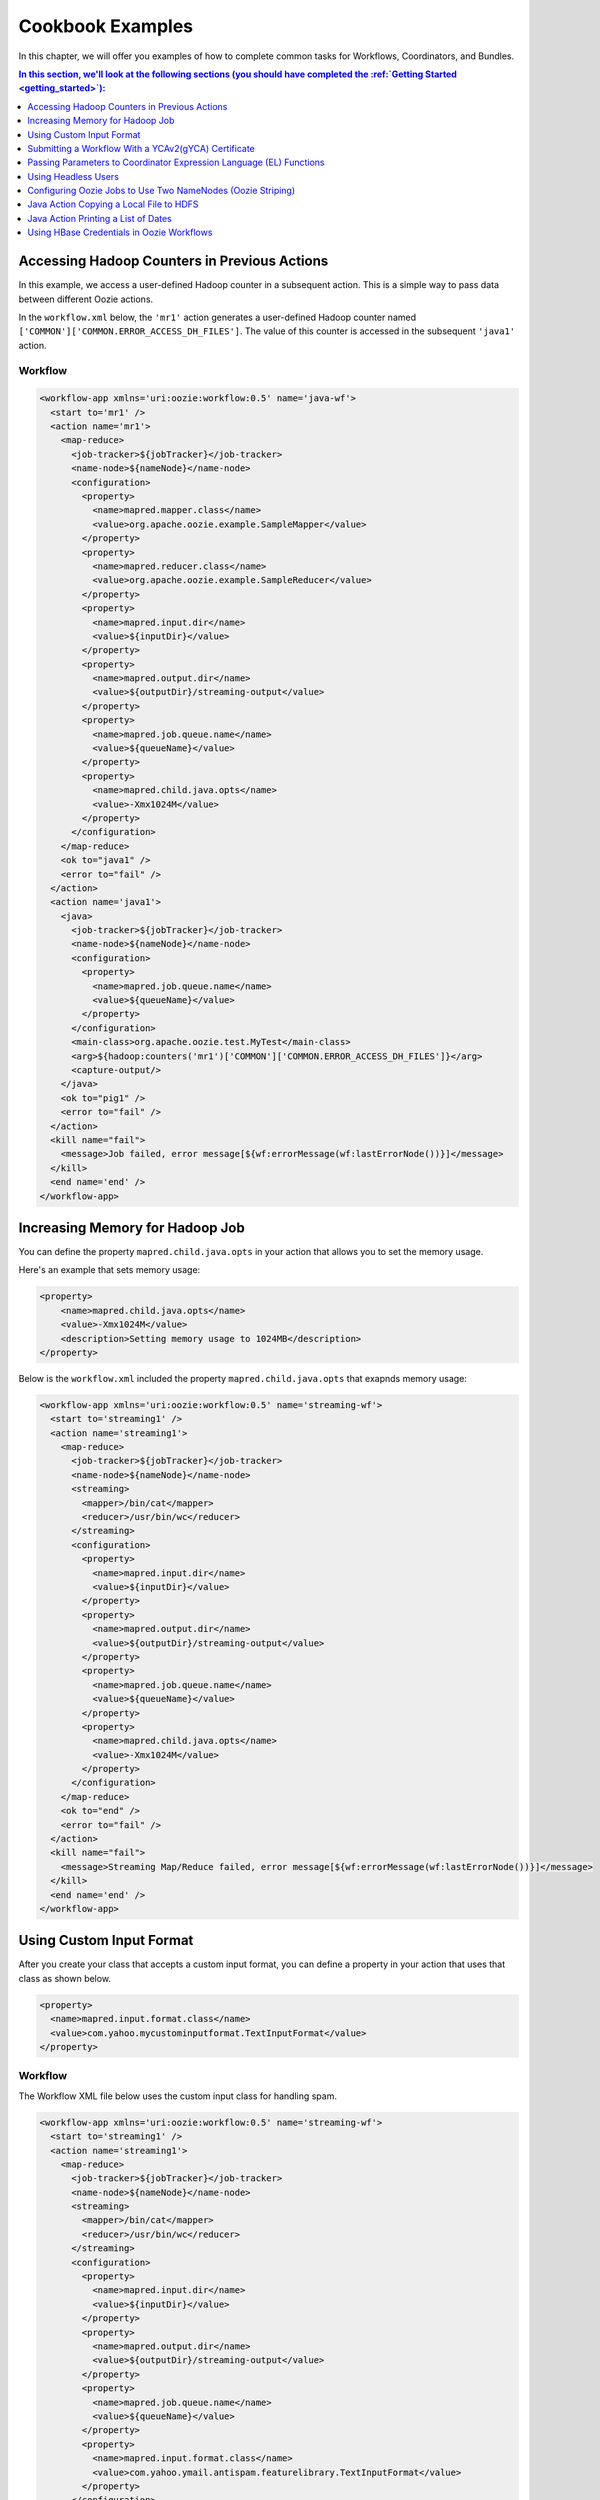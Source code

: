 .. _cookbook:

Cookbook Examples
=================

.. 04/20/15: Rewrote
.. 05/14/15: Edited.

In this chapter, we will offer you examples
of how to complete common tasks for 
Workflows, Coordinators, and Bundles. 

.. contents:: In this section, we'll look at the following sections (you should have completed the :ref:`Getting Started <getting_started>`):
   :depth: 1 
   :local:
  

Accessing Hadoop Counters in Previous Actions
---------------------------------------------

In this example, we access a user-defined Hadoop counter in a subsequent action.
This is a simple way to pass data between different Oozie actions.

In the ``workflow.xml`` below, the ``'mr1'`` action generates a user-defined 
Hadoop counter named ``['COMMON']['COMMON.ERROR_ACCESS_DH_FILES']``.
The value of this counter is accessed in the subsequent ``'java1'`` action.

Workflow
~~~~~~~~

.. code-block:: xml

   <workflow-app xmlns='uri:oozie:workflow:0.5' name='java-wf'>
     <start to='mr1' />
     <action name='mr1'>
       <map-reduce>
         <job-tracker>${jobTracker}</job-tracker>
         <name-node>${nameNode}</name-node>
         <configuration>
           <property>
             <name>mapred.mapper.class</name>
             <value>org.apache.oozie.example.SampleMapper</value>
           </property>
           <property>
             <name>mapred.reducer.class</name>
             <value>org.apache.oozie.example.SampleReducer</value>
           </property>
           <property>
             <name>mapred.input.dir</name>
             <value>${inputDir}</value>
           </property>
           <property>
             <name>mapred.output.dir</name>
             <value>${outputDir}/streaming-output</value>
           </property>
           <property>
             <name>mapred.job.queue.name</name>
             <value>${queueName}</value>
           </property>
           <property>
             <name>mapred.child.java.opts</name>
             <value>-Xmx1024M</value>
           </property>
         </configuration>
       </map-reduce>
       <ok to="java1" />
       <error to="fail" />
     </action>
     <action name='java1'>
       <java>
         <job-tracker>${jobTracker}</job-tracker>
         <name-node>${nameNode}</name-node>
         <configuration>
           <property>
             <name>mapred.job.queue.name</name>
             <value>${queueName}</value>
           </property>
         </configuration>
         <main-class>org.apache.oozie.test.MyTest</main-class>
         <arg>${hadoop:counters('mr1')['COMMON']['COMMON.ERROR_ACCESS_DH_FILES']}</arg>
         <capture-output/>
       </java>
       <ok to="pig1" />
       <error to="fail" />
     </action>
     <kill name="fail">
       <message>Job failed, error message[${wf:errorMessage(wf:lastErrorNode())}]</message>
     </kill>
     <end name='end' />
   </workflow-app>

Increasing Memory for Hadoop Job
--------------------------------

You can define the property ``mapred.child.java.opts`` in your action
that allows you to set the memory usage.

Here's an example that sets
memory usage:

.. code-block:: xml

   <property>
       <name>mapred.child.java.opts</name>
       <value>-Xmx1024M</value>
       <description>Setting memory usage to 1024MB</description>
   </property>

Below is the ``workflow.xml`` included the property ``mapred.child.java.opts``
that exapnds memory usage:

.. code-block:: xml

   <workflow-app xmlns='uri:oozie:workflow:0.5' name='streaming-wf'>
     <start to='streaming1' />
     <action name='streaming1'>
       <map-reduce>
         <job-tracker>${jobTracker}</job-tracker>
         <name-node>${nameNode}</name-node>
         <streaming>
           <mapper>/bin/cat</mapper>
           <reducer>/usr/bin/wc</reducer>
         </streaming>
         <configuration>
           <property>
             <name>mapred.input.dir</name>
             <value>${inputDir}</value>
           </property>
           <property>
             <name>mapred.output.dir</name>
             <value>${outputDir}/streaming-output</value>
           </property>
           <property>
             <name>mapred.job.queue.name</name>
             <value>${queueName}</value>
           </property>
           <property>
             <name>mapred.child.java.opts</name>
             <value>-Xmx1024M</value>
           </property>
         </configuration>
       </map-reduce>
       <ok to="end" />
       <error to="fail" />
     </action>
     <kill name="fail">
       <message>Streaming Map/Reduce failed, error message[${wf:errorMessage(wf:lastErrorNode())}]</message>
     </kill>
     <end name='end' />
   </workflow-app>


Using Custom Input Format
-------------------------

After you create your class that accepts a custom input format, you can 
define a property in your action that uses that class as shown below.

.. code-block:: xml

   <property>
     <name>mapred.input.format.class</name>
     <value>com.yahoo.mycustominputformat.TextInputFormat</value>
   </property>

Workflow
~~~~~~~~

The Workflow XML file below uses the custom input class for
handling spam.

.. code-block:: xml

   <workflow-app xmlns='uri:oozie:workflow:0.5' name='streaming-wf'>
     <start to='streaming1' />
     <action name='streaming1'>
       <map-reduce>
         <job-tracker>${jobTracker}</job-tracker>
         <name-node>${nameNode}</name-node>
         <streaming>
           <mapper>/bin/cat</mapper>
           <reducer>/usr/bin/wc</reducer>
         </streaming>
         <configuration>
           <property>
             <name>mapred.input.dir</name>
             <value>${inputDir}</value>
           </property>
           <property>
             <name>mapred.output.dir</name>
             <value>${outputDir}/streaming-output</value>
           </property>
           <property>
             <name>mapred.job.queue.name</name>
             <value>${queueName}</value>
           </property>
           <property>
             <name>mapred.input.format.class</name>
             <value>com.yahoo.ymail.antispam.featurelibrary.TextInputFormat</value>
           </property>
         </configuration>
       </map-reduce>
       <ok to="end" />
       <error to="fail" />
     </action>
     <kill name="fail">
       <message>Streaming Map/Reduce failed, error message[${wf:errorMessage(wf:lastErrorNode())}]</message>
     </kill>
     <end name='end' />
   </workflow-app>


Submitting a Workflow With a YCAv2(gYCA) Certificate
----------------------------------------------------

For an Oozie action to call a YCA-protected Web service, users have to specify the gYCA credential 
explicitly in the Workflow beginning and ask Oozie to retrieve the appropriate certificates.
In each ``credential`` element, the attribute ``name`` is the key and the attribute 
``type`` indicates which credential to use.

To use YCAv2 certificates, ensure that the following is true:

- The credential ``type`` is defined in Oozie server. For example, on ``axoniteblue-oozie.blue.ygrid.yahoo.com``, 
  the YCA credential type is defined as ``yca``, as in ``yoozie_conf_axoniteblue.axoniteblue_conf_oozie_credentials_credentialclasses: yca=com.yahoo.oozie.action.hadoop.YCAV2Credentials,howl=com.yahoo.oozie.action.hadoop.HowlCredentials,hcat=com.yahoo.oozie.action.hadoop.HowlCredentials``.
- Users give multiple ``credential`` elements under ``credentials`` and specify a comma-separated list of credentials under each action's 
  ``cred`` attribute.
- Only one parameter is required for the credential ``type``:

  - ``yca-role``: The role name contains the user names for YCA v2 certificates.
- There are three optional parameters for the credential type ``yca``.

  - ``yca-webserver-url``: The YCA server URL. The default is ``http://ca.yca.platform.yahoo.com:4080``.
  - ``yca-cert-expiry``: The expiry time of the YCA certificate in seconds. The default is one day (86400) and available from Oozie 3.3.1.
  - ``yca-http-proxy-role``: The roles DB role name which contains the hostnames of 
    the machines in the HTTP proxy VIP. The default value is ``grid.httpproxy`` which contains 
    all HTTP proxy hosts. Depending on the HTTP proxy VIP you will be using to send 
    the obtained YCA v2 certificate to the Web service outside the grid, you can 
    limit the corresponding role name that contains the hosts of the HTTP proxy VIP. 
    The role names containing members of production HTTP proxy VIPs are ``grid.blue.prod.httpproxy``, 
    ``grid.red.prod.httpproxy``, and ``grid.tan.prod.httpproxy``. For example, ``http://roles.corp.yahoo.com:9999/ui/role?action=view&name=grid.blue.prod.httpproxy``
    contains the hosts of production ``httpproxy``. The role ``http://roles.corp.yahoo.com:9999/ui/role?action=view&name=grid.blue.httpproxy``
    is an uber role which contains the staging, research, and production ``httpproxy`` hosts. 

    See the `Http Proxy Node List <http://twiki.corp.yahoo.com/view/Grid/HttpProxyNodeList>`_
    for the role name and VIP name of the deployed HTTP proxies for staging, research, and sandbox grids.

Example Workflow
~~~~~~~~~~~~~~~~

In the  ``workflow.xml`` snippet below, note that the propert ``yca-role``
is mapped to ``griduser.{user_name}``, where ``{user_name}`` is a Yahoo grid user name.

.. code-block:: xml

   <workflow-app>
     <credentials>
       <credential name='myyca' type='yca'>
         <property>
           <name>yca-role</name>
           <value>griduser.{user_name}</value>
         </property>
       </credential> 
     </credentials>
     <action cred='myyca'>
       <map-reduce>
        --IGNORED--
       </map-reduce>
     </action>
   </workflow-app>

Proxy
~~~~~

When the Oozie action executor sees a ``cred`` attribute in the current action, depending 
on credential name given, it finds the appropriate credential class to retrieve 
the token or certificate and inserts it into action configuration for further use. 

In the example Workflow XML above, Oozie gets the certificate of gYCA and passes it to 
the action configuration. The mapper can then use this certificate by getting it from 
action configuration and then add it to the HTTP request header 
when connecting to the YCA-protected Web service through HTTPProxy. A certificate 
or token retrieved by the credential class would set an action configuration as 
the name of credential defined in ``workflow.xml``. (In this example, it is ``'myyca'``.) 


The following examples shows sample code to 
use in the mapper or reducer class for communicating with the 
YCAv2-protected Web service from grid.

.. code-block:: java

   //**proxy setup**

   //blue proxy
   //InetSocketAddress inet = new InetSocketAddress("flubberblue-httpproxy.blue.ygrid.yahoo.com", 4080);
   //gold proxy
   InetSocketAddress inet = new InetSocketAddress("httpproxystg-rr.gold.ygrid.yahoo.com", 4080);
   Proxy proxy = new Proxy(Type.HTTP, inet);
   URL server = new URL(fileURL);

   //**web service call**
   String ycaCertificate = conf.get("myyca");
   HttpURLConnection con = (HttpURLConnection) server.openConnection(proxy);
   con.setRequestMethod("GET");
   con.addRequestProperty("Yahoo-App-Auth", ycaCertificate);

Passing Parameters to Coordinator Expression Language (EL) Functions
--------------------------------------------------------------------

One can pass parameters that are defined as a job property to EL functions.

For example, the parameters ``coord.start.instance`` and ``coord.end.instance``
are defined in ``job.properties`` so the EL functions ``coord:latest`` and
``coord:latest`` recieve the values before the Oozie job is submitted.

.. code-block:: xml

   <input-events>
     <data-in name="zas_daily_datain" dataset="zas_daily_dataset">
       <start-instance>${coord:latest(coord.start.instance)}</start-instance>
       <end-instance>${coord:latest(coord.end.instance)}</end-instance>
     </data-in>
   </input-events>


Using Headless Users
--------------------

Oozie uses Kerberos authentication. If you want to use a headless user, you need to 
do the following:

- Request a `Headless Bouncer account <http://twiki.corp.yahoo.com/view/SSO/HeadlessAccountSetup>`_. 
  These accounts need a underscore "_" in their name. 
- Request a headless UNIX account that matches the name of your headless Backyard account.

Follow the steps below to set up your headless user for Oozie:

#. Setup your ``keydb`` file in the path ``/home/y/conf/keydb/``::

       $ sudo keydbkeygen oozie headlessuer.pw

#. Confirm that your ``keydb`` file looks similar to that below:

   .. code-block:: xml

      <keydb>
        <keygroup name="oozie" id="0">
          <keyname name="headless_user.pw" usage="all" type="a">
            <key version="0"
              value = "mYsecreTpassworD" current = "true"
              timestamp = "20040916001312"
              expiry = "20070916001312">
            </key>
          </keyname>
        </keygroup>
      </keydb>

Configuring Oozie Jobs to Use Two NameNodes (Oozie Striping)
------------------------------------------------------------

1. Identify the JobTracker and its native NameNode.
~~~~~~~~~~~~~~~~~~~~~~~~~~~~~~~~~~~~~~~~~~~~~~~~~~~

For example, if the JobTracker is ``JT1``, then the native (or default) NameNode is ``NN1``.
If the JobTracker is ``JT2``, then the second namenode is ``NN2``.

2. Configure the Oozie job application path.
~~~~~~~~~~~~~~~~~~~~~~~~~~~~~~~~~~~~~~~~~~~~

The Oozie job application path, including ``coordinator.xml``, ``workflow.xml``, 
and ``lib``, needs to be on JobTracker's default namenode (i.e., ``NN1``).
The default NameNode should be set to ``NN1``.

For example:

Coordinator: **job.properties**

.. code-block:: properties

   oozie.coord.application.path=hdfs://{NN1}:8020/projects/test_sla2-4
   nameNode=hdfs://{NN1}:8020
   wf_app_path=hdfs://{NN1}:8020/projects/test_sla2-4/demo
   jobTracker={JT1}:50300

Workflow: **job.properties**

.. code-block:: properties

   oozie.wf.application.path=hdfs://{NN1}:8020/yoozie_test/workflows/pigtest
   nameNode=hdfs://{NN1}:8020
   jobTracker={JT1}:50300

3. Create the Pig action.
~~~~~~~~~~~~~~~~~~~~~~~~~

The Pig script should be on ``NN1``.
For Pig 0.8, use the ``0.8.0.1011230042`` patch to use correct the Hadoop queue.

For example:

**job.properties**

.. code-block:: properties

   inputDir=hdfs://{NN2}:8020/projects/input-data
   outputDir=hdfs://{NN2}:8020/projects/output-demo


4. Add a new property to configuration.
~~~~~~~~~~~~~~~~~~~~~~~~~~~~~~~~~~~~~~~

For every Oozie action that needs to refer to input/output on the second NameNode, 
add this property to the action's configuration in ``workflow.xml``.

.. code-block:: xml

   <property>
    <name>oozie.launcher.mapreduce.job.hdfs-servers</name>
    <value>hdfs://{NN2}:8020</value>
   </property>


5. Confirm that Oozie properties and XML tags are on the default NameNode.
~~~~~~~~~~~~~~~~~~~~~~~~~~~~~~~~~~~~~~~~~~~~~~~~~~~~~~~~~~~~~~~~~~~~~~~~~~

- ``oozie.coord.application.path``
- ``oozie.wf.application.path``
- ``<name-node>``
- ``<file>``
- ``<archive>``
- ``<sub-workflow><app-path>``
- ``<job-xml>``
- Pipes action's ``<program>``
- Fs action <move source target>
- Pig action's ``<script>``


Java Action Copying a Local File to HDFS
----------------------------------------

To copy a local file to HDFS, the local file ``${filename}`` 
must be accessible by all cluster nodes. 

For example, if a file is located in the home directory, which is globally mounted in the ``blue`` colo, 
all cluster nodes must be able to read the local file through the same path ``${filename}``.

#. Define a Java action in your ``workflow.xml``:

.. code-block:: xml

   <action name='java5'>
     <java>
       <job-tracker>${jobTracker}</job-tracker>
       <name-node>${nameNode}</name-node>
       <configuration>
         <property>
           <name>mapred.job.queue.name</name>
           <value>${queueName}</value>
         </property>
       </configuration>
       <main-class>qa.test.tests.testCopyFromLocal</main-class>
       <arg>${filename}</arg>
       <arg>${nameNode}${testDir}</arg>
       <capture-output/>
     </java>
     <ok to="decision1" />
     <error to="fail" />
   </action>

#. Create your Java main class with the following:

.. code-block:: java

   package qa.test.tests;
   
   import org.apache.hadoop.fs.FileSystem;
   import org.apache.hadoop.fs.FSDataInputStream;
   import org.apache.hadoop.fs.FSDataOutputStream;
   import org.apache.hadoop.fs.Path;
   import org.apache.hadoop.conf.Configuration;
   
   import java.io.File;
   import java.io.FileNotFoundException;
   import java.io.FileOutputStream;
   import java.io.IOException;
   import java.io.OutputStream;
   import java.util.Calendar;
   import java.util.Properties;
   import java.util.Vector;
   
   public class testCopyFromLocal {
     public static void main (String[] args) throws IOException {
       String src = args[0];
       String dst = args[1];
       System.out.println("testCopyFromLocal, source= " + src);
       System.out.println("testCopyFromLocal, target= " + dst);
   
       Configuration conf = new Configuration();
   
       Path src1 = new Path(src);
       Path dst1 = new Path(dst);
   
       FileSystem fs = FileSystem.get(conf);
   
       try {
         //delete local file after copy
         fs.copyFromLocalFile(true, true, src1, dst1);
       }
       catch(IOException ex) {
         System.err.println("IOException during copy operation " + ex.toString());
         ex.printStackTrace();
         System.exit(1);
       }
     }
   }



Java Action Printing a List of Dates
------------------------------------

The example below prints a list of dates, based on the given start date, end date, 
and frequency. The *end date* is not included.

#. Define a Java action in your ``workflow.xml``.

.. code-block:: xml

   <action name='java_1'>
     <java>
       <job-tracker>${jobTracker}</job-tracker>
       <name-node>${nameNode}</name-node>
       <configuration>
         <property>
           <name>mapred.job.queue.name</name>
           <value>${queueName}</value>
         </property>
       </configuration>
       <main-class>org.apache.oozie.example.DateList</main-class>
       <!-- Usage: java DateList <start_time>  <end_time> <frequency> <timeunit> <timezone> -->
       <arg>${START}</arg>
       <arg>${END}</arg>
       <arg>${FREQUENCY}</arg>
       <arg>${TIMEUNIT}</arg>
       <arg>${TIMEZONE}</arg>
       <capture-output/>
     </java>
     <ok to="decision1" />
     <error to="fail" />
   </action>

#. Have the ``wf:actionData`` function refer to the output of the Java 
   action in the Workflow XML. For example:

   .. code-block:: xml

      <decision name="decision1">
        <switch>
          <case to="end">${(wf:actionData('java_1')['datelist'] == EXPECTED_DATE_RANGE)}</case>
          <default to="fail" />
        </switch>
      </decision>

#. Create a ``job.property`` file defining the parameters shown below.

   .. code-block:: properties

      oozie.wf.application.path=hdfs://gsbl90359.blue.ygrid.yahoo.com:8020/user/strat_ci/yoozie_test/workflows/test_w43-1
      nameNode=hdfs://gsbl90359.blue.ygrid.yahoo.com:8020
      jobTracker=gsbl90358.blue.ygrid.yahoo.com:50300
      queueName=grideng

      START=2011-03-07T01:00Z
      END=2011-03-07T02:00Z
      FREQUENCY=15
      TIMEUNIT=MINUTES
      TIMEZONE=UTC
      EXPECTED_DATE_RANGE=2011-03-07T01:00Z,2011-03-07T01:15Z,2011-03-07T01:30Z,2011-03-07T01:45Z

      mapreduce.jobtracker.kerberos.principal=mapred/_HOST@DEV.YGRID.YAHOO.COM
      dfs.namenode.kerberos.principal=hdfs/_HOST@DEV.YGRID.YAHOO.COM 

#. Create a Java main class:

   .. code-block:: java

      /**
      * Copyright (c) 2010 Yahoo! Inc. All rights reserved.
      * Licensed under the Apache License, Version 2.0 (the "License");
      * you may not use this file except in compliance with the License.
      * You may obtain a copy of the License at
      *
      *   http://www.apache.org/licenses/LICENSE-2.0
      *
      *  Unless required by applicable law or agreed to in writing, software
      *  distributed under the License is distributed on an "AS IS" BASIS,
      *  WITHOUT WARRANTIES OR CONDITIONS OF ANY KIND, either express or implied.
      *  See the License for the specific language governing permissions and
      *  limitations under the License. See accompanying LICENSE file.
      */
      package org.apache.oozie.example;
      
      import java.io.File;
      import java.io.FileOutputStream;
      import java.io.OutputStream;
      import java.text.DateFormat;
      import java.text.SimpleDateFormat;
      import java.util.Calendar;
      import java.util.Date;
      import java.util.Properties;
      import java.util.TimeZone;
      
      public class DateList {
        private static final TimeZone UTC = getTimeZone("UTC");
        private static String DATE_LIST_SEPARATOR = ",";
      
        public static void main(String[] args) throws Exception {
          if (args.length < 5) {
            System.out.println("Usage: java DateList <start_time>  <end_time> <frequency> <timeunit> <timezone>");
            System.out.println("Example: java DateList 2009-02-01T01:00Z 2009-02-01T02:00Z 15 MINUTES UTC");
            System.exit(1);
          }
          Date startTime = parseDateUTC(args[0]);
          Date endTime = parseDateUTC(args[1]);
          Repeatable rep = new Repeatable();
          rep.setBaseline(startTime);
          rep.setFrequency(Integer.parseInt(args[2]));
          rep.setTimeUnit(TimeUnit.valueOf(args[3]));
          rep.setTimeZone(getTimeZone(args[4]));
          Date date = null;
          int occurrence = 0;
          StringBuilder dateList = new StringBuilder();
          do {
            date = rep.getOccurrenceTime(startTime, occurrence++, null);
            if (!date.before(endTime)) {
              break;
            }
            if (occurrence > 1) {
              dateList.append(DATE_LIST_SEPARATOR);
            }
            dateList.append(formatDateUTC(date));
          } while (date != null);
      
          System.out.println("datelist :" + dateList+ ":");
          //Passing the variable to WF that could be referred by subsequent actions
          File file = new File(System.getProperty("oozie.action.output.properties"));
          Properties props = new Properties();
          props.setProperty("datelist", dateList.toString());
          OutputStream os = new FileOutputStream(file);
          props.store(os, "");
          os.close();
        }
      
        //Utility methods
        private static DateFormat getISO8601DateFormat() {
          DateFormat dateFormat = new SimpleDateFormat("yyyy-MM-dd'T'HH:mm'Z'");
          dateFormat.setTimeZone(UTC);
          return dateFormat;
        }
       
        private static TimeZone getTimeZone(String tzId) {
          TimeZone tz = TimeZone.getTimeZone(tzId);
          if (!tz.getID().equals(tzId)) {
            throw new IllegalArgumentException("Invalid TimeZone: " + tzId);
          }
          return tz;
        }
      
        private static Date parseDateUTC(String s) throws Exception {
          return getISO8601DateFormat().parse(s);
        }
        private static String formatDateUTC(Date d) throws Exception {
          return (d != null) ? getISO8601DateFormat().format(d) : "NULL";
        }
      
        private static String formatDateUTC(Calendar c) throws Exception {
          return (c != null) ? formatDateUTC(c.getTime()) : "NULL";
        }
      }

Using HBase Credentials in Oozie Workflows
------------------------------------------

The following sections provide different use cases for using HBase credentials
in Oozie workflows. We provide steps for setting up, creating example ``workflow.xml`` files,
and writing Java sample code. In addition to our examples, 
see `Set Up Oozie Server with HBase Creditial <http://devel.corp.yahoo.com/hbase/guide/programming/index.html#set-up-oozie-server-with-hbase-credential>`_ in the `HBase User Guide <http://devel.corp.yahoo.com/hbase/guide/>`_.



.. _java_action_hbase_cred:         
 
Using a Java Action With an HBase Credential
~~~~~~~~~~~~~~~~~~~~~~~~~~~~~~~~~~~~~~~~~~~~

Follow the steps below and refer to the example ``workflow.xml`` to 
use a Java action with an HBase credential.

#. In the ``workflow.xml``, do the following: 

   - Ensure that you are using the Oozie XSD version 0.3 by assigning the
     value ``"uri:oozie:workflow:0.3"`` to the attribute ``xmlns``:

     .. code-block:: xml
 
        <workflow-app name="foo-wf" xmlns="uri:oozie:workflow:0.3">
     
   - Add a ``<credentials>`` element that has a sub-element ``<credential>`` with the attribute ``type``. Assign
     the value ``"hbase"`` to ``type`` as shown below:

     .. code-block:: xml

        <credentials>
            <credential name="hbase.cert" type="hbase">
            </credential>
        </credentials>
   
   - In the ``<action>`` element, assign the value ``"hbase.cert"`` to the
     attribute ``cred``:

     .. code-block:: xml

        <action name='java_1' cred="hbase.cert">
            <java>
                ...
            </java>
            <ok to="decision1" />
            <error to="fail_1" />
        </action>
   
   - Place the file ``hbase-site.xml`` in the Oozie application path.
   - In the ``workflow.xml``, use the ``<file>`` element to specify the
     ``hbase-site.xml`` file so that it's in the distributed cache (a copy of the 
     ``hbase-site.xml`` can be found in ``hbase-region-server:/home/y/libexec/hbase/conf/hbase-site.xml``).

     .. code-block:: xml

        <file>hbase-site.xml#hbase-site.xml</file>

     .. note:: If you do not have access to the ``hbase-site.xml`` on a region server, 
               you can copy the ``hbase-site.xml`` found on one of the gateways:
               ``{gatewayhost}:/home/gs/conf/hbase/hbase-site.xml``.


Example Workflow XML
********************

You can use the example ``workflow.xml`` below as a reference for
Workflows with a Java action that uses an HBase credential. 
Note the use of the ``hbase`` credential and the use of
the shared library for Java (``oozie.action.sharelib.for.java``).

.. code-block:: xml

   <workflow-app name="foo-wf" xmlns="uri:oozie:workflow:0.3">
     <credentials>
       <credential name="hbase.cert" type="hbase">
       </credential>
     </credentials>
     <start to="java_1" />
       <action name='java_1' cred="hbase.cert">
         <java>
           <job-tracker>${jobTracker}</job-tracker>
           <name-node>${nameNode}</name-node>
           <configuration>
             <property>
               <name>oozie.action.sharelib.for.java</name>
               <value>hbase_current</value>
             </property>
             <property>
               <name>dummy_key</name>
               <value>dummy_value</value>
             </property>        
             <property>
               <name>mapred.job.queue.name</name>
               <value>${queueName}</value>
             </property>
           </configuration>
           <main-class>HelloHBase</main-class>
           <arg>my_table</arg>
           <arg>1</arg>
           <file>hbase-site.xml#hbase-site.xml</file>
           <capture-output/>
         </java>
         <ok to="decision1" />
         <error to="fail_1" />
       </action>
       <decision name="decision1">
         <switch>
           <case to="end_1">${(wf:actionData('java_1')['RES'] == "2")}</case>
           <default to="fail_1" />
         </switch>
       </decision>
   ...
   </workflow-app>

.. _java_action_hbase_cred-hellohbase:

HelloHBase.java     
***************

The ``HelloHBase.java`` program scans the HBase table ``my_table`` (specified in ``workflow.xml``)
and prints out the result.

.. code-block:: java

   import org.apache.hadoop.conf.Configuration;
   import org.apache.hadoop.hbase.HBaseConfiguration;
   import org.apache.hadoop.hbase.client.HTable;
   import org.apache.hadoop.hbase.client.Result;
   import org.apache.hadoop.hbase.client.ResultScanner;
   import org.apache.hadoop.hbase.client.Scan;
   import java.io.IOException;
   import java.io.File;
   import java.io.FileOutputStream;
   import java.io.OutputStream;
   import java.util.Properties;
   import java.lang.String;
   
   public class HelloHBase {
   
     public static void main(String args[]) throws IOException {
       if(args.length < 2) {
         System.out.println("<table name> <limit>");
         return;
       }
       System.out.println("DEBUG -- table name= "+args[0]+"; limit= "+args[1]);
   
       File file = new File(System.getProperty("oozie.action.output.properties"));
       Properties props = new Properties();
   
       Configuration conf = HBaseConfiguration.create(); //create(jobConf)
       //reuse conf instance so you HTable instances use the same connection
       HTable table = new HTable(conf, args[0]); 
       Scan scan = new Scan();
       ResultScanner scanner = table.getScanner(scan); 
       int limit = Integer.parseInt(args[1]);
       int n = 0;
       for(Result res: scanner) {
         if(limit-- <= 0)
           break;
         n++;
         System.out.println("DEBUG -- RESULT= "+res);
       }
       props.setProperty("RES", Integer.toString(n));
       OutputStream os = new FileOutputStream(file);
       props.store(os, "");
       os.close();
     }
   } 


Using a Java Action to Access HBase Tables on Different HBase Clusters
~~~~~~~~~~~~~~~~~~~~~~~~~~~~~~~~~~~~~~~~~~~~~~~~~~~~~~~~~~~~~~~~~~~~~~

In this example, the Java action accesses an HBase table on a different HBase cluster. 
Therefore, the cluster where your ``workflow.xml`` resides and the cluster where
the HBase table resides  must use the same Hadoop version.

In addition to the following the steps listed in :ref:`Using a Java Action With an HBase Credential <java_action_hbase_cred>`,
you need to take the following additional steps:

#. In the ``<credential>`` element, you need to add ``<property>`` elements that
   contain information about the HBase cluster serving the HBase tables you are
   accessing.

   For example, in the ``<credential>`` element below, 
   the ``<property>`` element specifying the HBase properties for the target cluster, where the 
   HBase tables reside. 

   .. code-block:: xml

      <credentials>
        <credential name="hbase.cert" type="hbase">
        <!-- cluster2 hbase properties-->
          <property>
            <name>zookeeper.znode.parent</name>
            <value>${hbase_znode_parent}</value>
          </property>
          <property>
            <name>hbase.zookeeper.quorum</name>
            <value>${hbase_zk_quorum}</value>
          </property>
        </credential
      </credentials>

#. The ``workflow.xml`` on "cluster1" must use the ``hbase-site.xml`` on the
   cluster ("cluster2") where the HBase tables reside.  
#. In addition, the Oozie server needs to be on the ``hadoop.proxyuser.*.hosts`` list in
   the ``local-superuser-conf.xml`` of both "cluster1" and "cluster2".

Example Workflow XML
********************

In the ``workflow.xml`` below, you'll notice that the Java action
uses the HBase properties of "cluster2". If certain properties of 
the ``hbase-site.xml`` on "cluster" are not specified, the
Oozie Workflow will use the default configurations defined
in the ``hbase-site.xml`` on "cluster1".

.. code-block:: xml

   <workflow-app name="foo-wf" xmlns="uri:oozie:workflow:0.3">
     <credentials>
       <credential name="hbase.cert" type="hbase">
         <!-- cluster2 hbase properties-->
         <property>
           <name>zookeeper.znode.parent</name>
           <value>${hbase_znode_parent}</value>
         </property>
         <property>
           <name>hbase.zookeeper.quorum</name>
           <value>${hbase_zk_quorum}</value>
         </property>
       </credential>
     </credentials>
     <start to="java_1" />
     <action name='java_1' cred="hbase.cert">
       <java>
         <job-tracker>${jobTracker}</job-tracker>
         <name-node>${nameNode}</name-node>
         <configuration>
           <property>
             <name>oozie.action.sharelib.for.java</name>
             <value>hbase_current</value> 
           </property>
           <property>
             <name>dummy_key</name>
             <value>dummy_value</value>
           </property>        
           <property>
             <name>mapred.job.queue.name</name>
             <value>${queueName}</value>
           </property>
         </configuration>
         <main-class>HelloHBase</main-class>
         <arg>my_table</arg>
         <arg>1</arg>
         <!-- hbase-site.xml of cluster2 -->
         <file>hbase-site.xml#hbase-site.xml</file>
         <capture-output/>
       </java>
       <ok to="decision1" />
       <error to="fail_1" />
     </action>
     <decision name="decision1">
       <switch>
         <case to="end_1">${(wf:actionData('java_1')['RES'] == "2")}</case>
         <default to="fail_1" />
       </switch>
     </decision>
   </workflow-app>

HelloHBase.java
***************

See the :ref:`HelloHBase.java <java_action_hbase_cred-hellohbase>` example
given in :ref:`Using a Java Action With an HBase Credential <java_action_hbase_cred>`.

.. _mapreduce_action_hbase_cred:         
 
Using a MapReduce Action With an HBase Credential
~~~~~~~~~~~~~~~~~~~~~~~~~~~~~~~~~~~~~~~~~~~~~~~~~

Follow the steps below and refer to the example ``workflow.xml`` to 
use a MapReduce action with an HBase credential.

#. In the ``workflow.xml``, do the following: 

   - Ensure that you are using the Oozie XSD version 0.3 by assigning the
     value ``"uri:oozie:workflow:0.3"`` to the attribute ``xmlns``:

     .. code-block:: xml
 
        <workflow-app name="foo-wf" xmlns="uri:oozie:workflow:0.3">
     
   - Add a ``<credentials>`` element that has a sub-element ``<credentia>l`` with the attribute ``type``. Assign
     the value ``"hbase"`` to ``type`` as shown below:

     .. code-block:: xml

        <credentials>
          <credential name="hbase.cert" type="hbase">
          </credential>
        </credentials>
   
   - In the ``<action>`` element, assign the value ``"hbase.cert"`` to the
     attribute ``cred``.

     .. code-block:: xml

        <action name='java_1' cred="hbase.cert">
          <map-reduce> 
            ...
          </map-reduce>
          <ok to="decision1" />
          <error to="fail_1" />
        </action>

   - For a MapReduce action, use the element ``<map-reduce>`` and provide
     the MapReduce settings in ``<property>`` sub-elements as shown below:

     .. code-block:: xml

        <map-reduce>
          <job-tracker>${jobTracker}</job-tracker>
          <name-node>${nameNode}</name-node
          <prepare>
            <delete path="${nameNode}${outputDir}" />
          </prepare>
          <configuration>
            <property>
              <name>mapred.mapper.class</name>
              <value>SampleMapperHBase</value>
            </property>
            ...
          ...
        </map-reduce>

   - Place the file ``hbase-site.xml`` in the Oozie application path.
   - In the ``workflow.xml``, use the ``<file>`` element to specify the
     ``hbase-site.xml`` file so that it's in the distributed cache (a copy of the 
     ``hbase-site.xml`` can be found in ``{gatewayhost}:/home/gs/conf/hbase/hbase-site.xml.``).

     .. code-block:: xml

        <file>hbase-site.xml#hbase-site.xml</file>


Example Workflow XML
********************

For Workflows that have Java actions, you would use the
shared Java library by specifying the ``<property>`` with the
name ``oozie.action.sharelib.for.java`` and the value ``hbase_current``.
For MapReduce actions, you once again use a shared library by
specifying the ``<property>`` with the name ``oozie.action.sharelib.for.map-reduce``
and the value ``hbase_current``.

.. code-block:: xml

   <workflow-app name="foo-wf" xmlns="uri:oozie:workflow:0.3">
     <credentials>
       <credential name="hbase.cert" type="hbase">
       </credential>
     </credentials>
     <start to="map_reduce_1" />
     <action name="map_reduce_1" cred="hbase.cert">
       <map-reduce>
         <job-tracker>${jobTracker}</job-tracker>
         <name-node>${nameNode}</name-node
         <prepare>
           <delete path="${nameNode}${outputDir}" />
         </prepare>
         <configuration>
           <property>
             <name>mapred.mapper.class</name>
             <value>SampleMapperHBase</value>
           </property>
           <property>
             <name>oozie.action.sharelib.for.map-reduce</name>
             <value>hbase_current</value> 
           </property>
           <property>
             <name>mapred.reducer.class</name>
             <value>org.apache.oozie.example.DemoReducer</value>
           </property>
           <property>
             <name>mapred.map.tasks</name>
             <value>1</value>
           </property>
           <property>
             <name>mapred.input.dir</name>
             <value>${inputDir}</value>
           </property>
           <property>
             <name>mapred.output.dir</name>
             <value>${outputDir}</value>
           </property>        
           <property>
             <name>mapred.job.queue.name</name>
             <value>${queueName}</value>
           </property>
         </configuration>
         <file>hbase-site.xml</file>
       </map-reduce>
       <ok to="end_1" />
       <error to="fail_1" />
     </action>
   </workflow>

.. _sample_mapper_hbase:

SampleMapperHBase.java
**********************

The sample mapper below retrieves rows from an HBase table and returns an object containing an array
of the table data.

.. code-block:: java

   import org.apache.hadoop.io.LongWritable;
   import org.apache.hadoop.io.Text;
   import org.apache.hadoop.mapred.JobConf;
   import org.apache.hadoop.mapred.Mapper;
   import org.apache.hadoop.mapred.OutputCollector;
   import org.apache.hadoop.mapred.Reporter;
   import org.apache.hadoop.conf.Configuration;
   import org.apache.hadoop.hbase.HBaseConfiguration;
   import org.apache.hadoop.hbase.client.HTable;
   import org.apache.hadoop.hbase.client.Result;
   import org.apache.hadoop.hbase.client.Get;
   import org.apache.hadoop.hbase.client.Row;
   import org.apache.hadoop.hbase.util.Bytes;
   import java.io.IOException;
   import java.util.List;
   import java.util.ArrayList;
   
   public class SampleMapperHBase implements Mapper<LongWritable, Text, LongWritable, Text>  {
   
     public void configure(JobConf jobConf) {
     }
     public void map(LongWritable key, Text value, OutputCollector<LongWritable, Text> collector, Reporter reporter) throws IOException {
       Configuration conf = HBaseConfiguration.create();
       HTable table = new HTable(conf, "my_table");
       List<Row> batch = new ArrayList<Row>();
       Get get1 = new Get(Bytes.toBytes("my_row1")).setMaxVersions(3).addColumn(Bytes.toBytes("my_family"),Bytes.toBytes("q1"));
       Get get2 = new Get(Bytes.toBytes("my_row2")).setMaxVersions(3).addColumn(Bytes.toBytes("my_family"),Bytes.toBytes("q2"));
       Get get3 = new Get(Bytes.toBytes("my_row2")).setMaxVersions(3).addColumn(Bytes.toBytes("my_family"),Bytes.toBytes("q3"));
       batch.add(get1);
       batch.add(get2);
       batch.add(get3);
       Object[] results = null;
       try {
         results = table.batch(batch);
       } catch (Exception e) {}
       for(int i=0; i<results.length; i++) {
         System.out.println("DEBUG -- RESULT "+i+"= "+results[i]);
       }
     }      
     public void close() throws IOException {
     }
   }

Using a MapReduce Action to Access HBase Tables on Different HBase Clusters
~~~~~~~~~~~~~~~~~~~~~~~~~~~~~~~~~~~~~~~~~~~~~~~~~~~~~~~~~~~~~~~~~~~~~~~~~~~

In this example, the MapReduce action uses the HBase table on a different HBase cluster. 
Therefore, as with the Java action example, the cluster where your ``workflow.xml`` resides and the cluster where
the HBase table resides must use the same Hadoop version.

In addition to the following the steps listed in :ref:`Using a MapReduce Action With an HBase Credential <mapreduce_action_hbase_cred>`,
do the following additional steps:

#. In the ``<credential>`` element, you need to add ``<property>`` elements that
   contain information about the HBase cluster serving the HBase tables you are
   accessing.

   For example, in the ``<credential>`` element below, 
   the ``<property>`` element specifying the HBase properties for the target cluster, where the 
   HBase tables reside. 

   .. code-block:: xml

      <credentials>
        <credential name="hbase.cert" type="hbase">
          <!-- cluster2 hbase properties-->
          <property>
            <name>zookeeper.znode.parent</name>
            <value>${hbase_znode_parent}</value>
          </property>
          <property>
            <name>hbase.zookeeper.quorum</name>
            <value>${hbase_zk_quorum}</value>
          </property>
        </credential>
      </credentials>

#. The ``workflow.xml`` on "cluster1" must use the ``hbase-site.xml`` on the
   cluster ("cluster2") where the HBase tables reside.  
#. In addition, the Oozie server needs to be on the ``hadoop.proxyuser.*.hosts`` list in
   the ``local-superuser-conf.xml`` of both "cluster1" and "cluster2".

Example Workflow XML
********************

In the ``<file>`` element in the ``workflow.xml`` below, be sure
to replace ``{gatewayhost}`` with the URL and port of the gateway for
"cluster2". Also, note that the configuration values for properties
``zookeeper.znode.parent`` and ``hbase.zookeeper.quorum`` allow the Oozie server 
to use the ``hbase-site.xml`` on "cluster1".

.. code-block:: xml

   <workflow-app name="foo-wf" xmlns="uri:oozie:workflow:0.3">
     <!-- oozie server is configured with cluster1 hbase-site.xml -->
     <credentials>
       <credential name="hbase.cert" type="hbase">
          <!-- cluster2 hbase properties-->
         <property>
           <name>zookeeper.znode.parent</name>
           <value>${hbase_znode_parent}</value>
         </property>
         <property>
           <name>hbase.zookeeper.quorum</name>
           <value>${hbase_zk_quorum}</value>
         </property>
       </credential>
     </credentials>
     <start to="map_reduce_1" />
     <action name="map_reduce_1" cred="hbase.cert">
       <map-reduce>
         <job-tracker>${jobTracker}</job-tracker>
         <name-node>${nameNode}</name-node
         <prepare>
           <delete path="${nameNode}${outputDir}" />
         </prepare>
         <configuration>
           <property>
             <name>oozie.action.sharelib.for.map-reduce</name>
             <value>hbase_current</value> 
           </property>
           <property>
             <name>mapred.mapper.class</name>
             <value>SampleMapperHBase</value>
           </property>
           <property>
             <name>mapred.reducer.class</name>
             <value>org.apache.oozie.example.DemoReducer</value>
           </property>
           <property>
             <name>mapred.map.tasks</name>
             <value>1</value>
           </property>
           <property>
             <name>mapred.input.dir</name>
             <value>${inputDir}</value>
           </property>
           <property>
             <name>mapred.output.dir</name>
             <value>${outputDir}</value>
           </property>        
           <property>
             <name>mapred.job.queue.name</name>
             <value>${queueName}</value>
           </property>
         </configuration>
         <!-- hbase-site.xml of cluster2 -->
         <file>{gatewayhost}:/home/gs/conf/hbase/hbase-site.xml.</file>
       </map-reduce>
       <ok to="end_1" />
       <error to="fail_1" />
     </action>
   </workflow> 

SampleMapperHBase.java
**********************

See the :ref:`SampleMapperHBase.java <sample_mapper_hbase>` example
given in :ref:`Using a MapReduce Action With an HBase Credential <mapreduce_action_hbase_cred>`.

Scanning an HBase Table With an MapReduce Action
~~~~~~~~~~~~~~~~~~~~~~~~~~~~~~~~~~~~~~~~~~~~~~~~

You can scan an HBase table with MapReduce without using an HBase utility to create the
MapReduce job. Instead, you can do this through a MapReduce action in an Oozie Workflow. 
We're going to look at the ``workflow.xml`` and snippets from the the scanner and the mapper.


Example Workflow XML
********************

The ``workflow.xml`` in this example have to specify the
input table (``locdrop:userloc_history``), the HBase scanner, the
output directory, and the Java classes for the table input format, mapper,
partioner, and reducer. 


.. code-block:: xml

   <workflow-app name="foo-wf" xmlns="uri:oozie:workflow:0.3">
     <credentials>
       <credential name="hbase.cert" type="hbase">
        </credential>
     </credentials>
     <start to= "get-scanner" />
     <action name='get-scanner'>
       <java>
         <job-tracker>${jobTracker}</job-tracker>
         <name-node>${nameNode}</name-node>
         <configuration>
           <property>
             <name>oozie.action.sharelib.for.java</name>
             <value>hbase_current</value> 
           </property>
           <property>
             <name>dummy_property</name>
             <value>dummy_value</value>
           </property>
         </configuration>
         <main-class>com.yahoo.coregeo.lh.homebusiness.grid.LHistoryHTableScanStringGenerator</main-class>
         <capture-output />
       </java>
       <ok to="locdropHbase" />
       <error to="send_error_mail" />
     </action>
     <action name="locdropHbase" cred="hbase.cert">
       <map-reduce>
         <prepare>
           <delete path="${output}/work/data" />
         </prepare>
         <configuration>
           <!-- ############## HBASE ############## -->
           <property>
             <name>hbase.mapreduce.inputtable</name>
             <value>locdrop:userloc_history</value>
           </property>
           <property>
             <name>hbase.mapreduce.scan</name>
             <value>${wf:actionData('get-scanner')['scan']}</value>
           </property>
           <property>
             <name>hbase.zookeeper.property.clientPort</name>
             <value>${hbaseZookeeperClientPort}</value>
           </property>
           <property>
             <name>hbase.zookeeper.quorum</name>
             <value>${hbaseZookeeperQuorum}</value>
           </property>
           <!-- ############## HBASE ############## -->
     
           <!-- ############## INPUT/OUTPUT ############## -->
           <property>
             <name>mapreduce.inputformat.class</name>
             <value>org.apache.hadoop.hbase.mapreduce.TableInputFormat</value>
           </property>
           <property>
             <name>mapreduce.output.fileoutputformat.outputdir</name>
             <value>${output}/work/data</value>
           </property>
           <!-- ############## INPUT/OUTPUT ############## -->
     
           <!-- ############## MAPPER ############## -->
           <!-- Mapper: class -->
           <property>
             <name>mapreduce.job.map.class</name>
             <value>com.yahoo.coregeo.lh.homebusiness.grid.LHistoryHTableInputMapper</value>
           </property>
           <property>
             <name>mapreduce.input.fileinputformat.split.minsize</name>
             <value>${minSplitSize}</value> <!-- min limit to 1 GB -->
           </property>
           <!-- ############## MAPPER ############## -->
                     
           <!-- ############## PARTITIONER ############## -->
           <!-- Paritioner settings -->
           <property>
             <name>mapreduce.job.partitioner.class</name>
             <value>com.yahoo.coregeo.lh.homebusiness.grid.SimplePartitioner</value>
           </property>
     
           <!-- ############## REDUCER ############## -->
           <!-- Reducer: settings -->
           <property>
             <name>mapreduce.job.reduces</name>
             <value>${inputReducers}</value>
           </property>
     
           <!-- Reducer: class -->
           <property>
             <name>mapreduce.job.reduce.class</name>
             <value>com.yahoo.coregeo.lh.homebusiness.grid.LHistoryInputReducer</value>
           </property>
           <!-- ############## REDUCER ############## -->
         </configuration>
       </map-reduce>
       <ok to="processInput" />
       <error to="send_error_mail" />
     </action>
   </workflow>

Scanner: LHistoryHTableScanStringGenerator 
******************************************

In the code snippet below, the the string used for scanning an HBase
table is generated.

For the full code example, see `LHistoryHTableScanStringGenerator.java <https://git.corp.yahoo.com/alles/HomeLocationDetection/blob/master/src/main/java/com/yahoo/coregeo/lh/homebusiness/grid/LHistoryHTableScanStringGenerator.java>`_.

.. code-block:: java

   public class LHistoryHTableScanStringGenerator {
   
     private static final Logger logger = LoggerFactory.getLogger(LHistoryHTableScanStringGenerator.class);
   
     public static void main(String[] args) throws FileNotFoundException, IOException {
       int pageSize = args.length > 0 ? Integer.parseInt(args[0]) : 0;
       List<Filter> filters = new ArrayList();
       if (pageSize > 0) {
         filters.add(new PageFilter(pageSize));
       }
   
       Scan scan = new Scan();
       scan.addFamily("fam");
       scan.setCaching(500);
       scan.setCacheBlocks(false);
   
       for (Filter filter : filters) {
         scan.setFilter(filter);
       }
   
       File file = new File(System.getProperty("oozie.action.output.properties"));
       Properties props = new Properties();
       String scanString = convertScanToString(scan);
       props.setProperty("scan", scanString);
       OutputStream os = new FileOutputStream(file);
   
       props.store(os, "");
       os.close();
       logger.info("Scanner Generated : " + scanString);
     }
   
     private static String convertScanToString(Scan scan) throws IOException {
       ByteArrayOutputStream out = new ByteArrayOutputStream();
       DataOutputStream dos = new DataOutputStream(out);
       scan.write(dos);
       return Base64.encodeBytes(out.toByteArray());
     }
   }
   ...

Mapper: LHistoryHTableInputMapper
*********************************

In the code snippet below, you can see that the input mapper processes
records for each row. In full `code example 
<https://git.corp.yahoo.com/alles/HomeLocationDetection/blob/master/src/main/java/com/yahoo/coregeo/lh/homebusiness/grid/LHistoryHTableInputMapper.java>`_,
you can see that the mapper scans each result, stores a count based on result attributes, and then
writes the statistics if a latitude and longitude exist.

.. code-block:: java

   import java.io.IOException;
   import org.apache.hadoop.hbase.client.Result;
   import org.apache.hadoop.hbase.io.ImmutableBytesWritable;
   import org.apache.hadoop.hbase.mapreduce.TableMapper;
   import org.apache.hadoop.io.Text;
   
   public class LHistoryHTableInputMapper extends TableMapper<Text, Text> {
   
     @Override
     public void map(ImmutableBytesWritable row, Result r, Context context) throws InterruptedException, IOException {
       // Result: r contains the record
     }
   }
   ...

